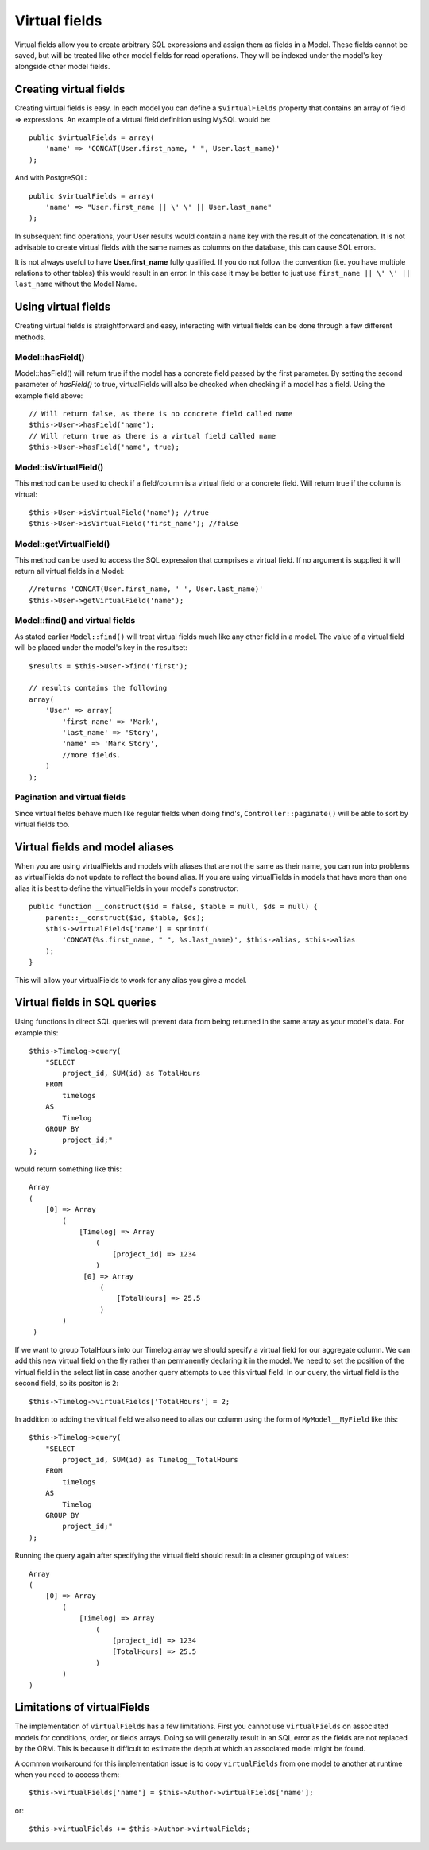 Virtual fields
##############

Virtual fields allow you to create arbitrary SQL expressions and
assign them as fields in a Model. These fields cannot be saved, but
will be treated like other model fields for read operations. They
will be indexed under the model's key alongside other model
fields.

Creating virtual fields
=======================

Creating virtual fields is easy. In each model you can define a
``$virtualFields`` property that contains an array of field =>
expressions. An example of a virtual field definition using MySQL
would be::

    public $virtualFields = array(
        'name' => 'CONCAT(User.first_name, " ", User.last_name)'
    );

And with PostgreSQL::

    public $virtualFields = array(
        'name' => "User.first_name || \' \' || User.last_name"
    );

In subsequent find operations, your User results would contain a
``name`` key with the result of the concatenation. It is not
advisable to create virtual fields with the same names as columns
on the database, this can cause SQL errors.

It is not always useful to have **User.first\_name** fully
qualified. If you do not follow the convention (i.e. you have
multiple relations to other tables) this would result in an error.
In this case it may be better to just use
``first_name || \' \' || last_name`` without the Model
Name.

Using virtual fields
====================

Creating virtual fields is straightforward and easy, interacting
with virtual fields can be done through a few different methods.

Model::hasField()
-----------------

Model::hasField() will return true if the model has a concrete field passed by
the first parameter. By setting the second parameter of `hasField()` to true,
virtualFields will also be checked when checking if a model has a field.
Using the example field above::

    // Will return false, as there is no concrete field called name
    $this->User->hasField('name');
    // Will return true as there is a virtual field called name
    $this->User->hasField('name', true);

Model::isVirtualField()
-----------------------

This method can be used to check if a field/column is a virtual
field or a concrete field. Will return true if the column is
virtual::

    $this->User->isVirtualField('name'); //true
    $this->User->isVirtualField('first_name'); //false

Model::getVirtualField()
------------------------

This method can be used to access the SQL expression that comprises
a virtual field. If no argument is supplied it will return all
virtual fields in a Model::

    //returns 'CONCAT(User.first_name, ' ', User.last_name)'
    $this->User->getVirtualField('name');

Model::find() and virtual fields
--------------------------------

As stated earlier ``Model::find()`` will treat virtual fields much
like any other field in a model. The value of a virtual field will
be placed under the model's key in the resultset::

    $results = $this->User->find('first');

    // results contains the following
    array(
        'User' => array(
            'first_name' => 'Mark',
            'last_name' => 'Story',
            'name' => 'Mark Story',
            //more fields.
        )
    );

Pagination and virtual fields
-----------------------------

Since virtual fields behave much like regular fields when doing
find's, ``Controller::paginate()`` will be able to sort by virtual fields too.

Virtual fields and model aliases
================================

When you are using virtualFields and models with aliases that are
not the same as their name, you can run into problems as
virtualFields do not update to reflect the bound alias. If you are
using virtualFields in models that have more than one alias it is
best to define the virtualFields in your model's constructor::

    public function __construct($id = false, $table = null, $ds = null) {
        parent::__construct($id, $table, $ds);
        $this->virtualFields['name'] = sprintf(
            'CONCAT(%s.first_name, " ", %s.last_name)', $this->alias, $this->alias
        );
    }

This will allow your virtualFields to work for any alias you give a
model.

Virtual fields in SQL queries
=============================

Using functions in direct SQL queries will prevent data from being returned in the same array as your model's data.
For example this::

    $this->Timelog->query(
        "SELECT
            project_id, SUM(id) as TotalHours
        FROM
            timelogs
        AS
            Timelog
        GROUP BY
            project_id;"
    );

would return something like this::

   Array
   (
       [0] => Array
           (
               [Timelog] => Array
                   (
                       [project_id] => 1234
                   )
                [0] => Array
                    (
                        [TotalHours] => 25.5
                    )
           )
    )

If we want to group TotalHours into our Timelog array we should specify a
virtual field for our aggregate column. We can add this new virtual field on
the fly rather than permanently declaring it in the model. We need to set
the position of the virtual field in the select list in case another query 
attempts to use this virtual field.
In our query, the virtual field is the second field, so its positon is ``2``::

    $this->Timelog->virtualFields['TotalHours'] = 2;

In addition to adding the virtual field we also need to alias our column using
the form of ``MyModel__MyField`` like this::

    $this->Timelog->query(
        "SELECT
            project_id, SUM(id) as Timelog__TotalHours
        FROM
            timelogs
        AS
            Timelog
        GROUP BY
            project_id;"
    );

Running the query again after specifying the virtual field should result in a
cleaner grouping of values::

    Array
    (
        [0] => Array
            (
                [Timelog] => Array
                    (
                        [project_id] => 1234
                        [TotalHours] => 25.5
                    )
            )
    )

Limitations of virtualFields
============================

The implementation of ``virtualFields`` has a few
limitations. First you cannot use ``virtualFields`` on associated
models for conditions, order, or fields arrays. Doing so will
generally result in an SQL error as the fields are not replaced by
the ORM. This is because it difficult to estimate the depth at
which an associated model might be found.

A common workaround for this implementation issue is to copy
``virtualFields`` from one model to another at runtime when you
need to access them::

    $this->virtualFields['name'] = $this->Author->virtualFields['name'];

or::

    $this->virtualFields += $this->Author->virtualFields;


.. meta::
    :title lang=en: Virtual fields
    :keywords lang=en: sql expressions,array name,model fields,sql errors,virtual field,concatenation,model name,first name last name
